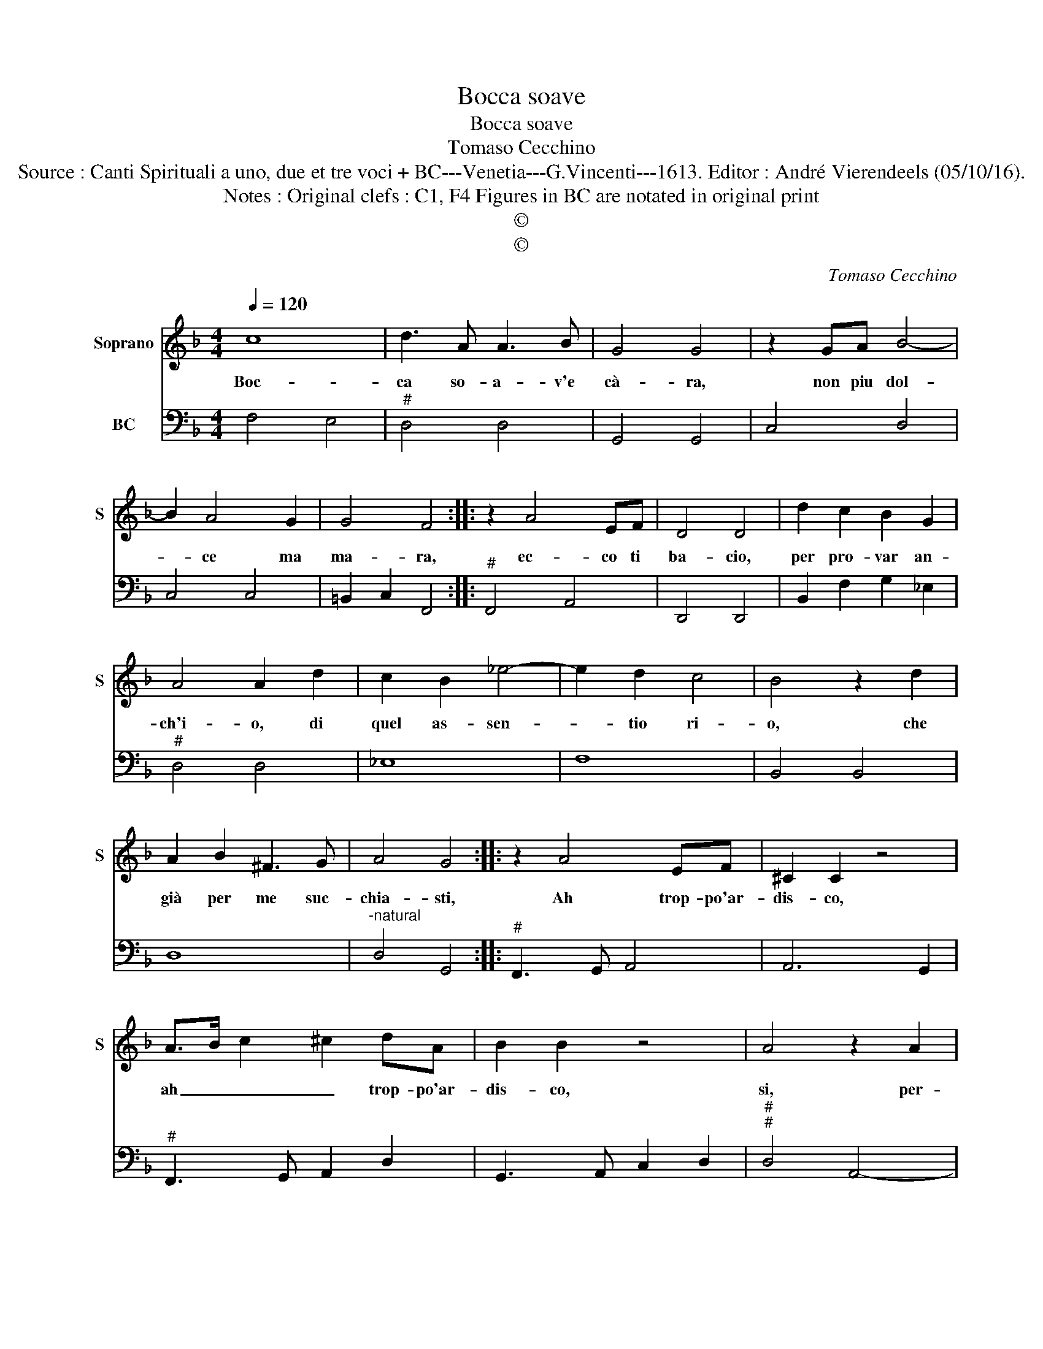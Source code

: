 X:1
T:Bocca soave
T:Bocca soave
T:Tomaso Cecchino
T:Source : Canti Spirituali a uno, due et tre voci + BC---Venetia---G.Vincenti---1613. Editor : André Vierendeels (05/10/16). 
T:Notes : Original clefs : C1, F4 Figures in BC are notated in original print 
T:©
T:©
C:Tomaso Cecchino
Z:©
%%score 1 2
L:1/8
Q:1/4=120
M:4/4
K:F
V:1 treble nm="Soprano" snm="S"
V:2 bass nm="BC"
V:1
 c8 | d3 A A3 B | G4 G4 | z2 GA B4- | B2 A4 G2 | G4 F4 :: z2 A4 EF | D4 D4 | d2 c2 B2 G2 | %9
w: Boc-|ca so- a- v'e|cà- ra,|non piu dol-|* ce ma|ma- ra,|ec- co ti|ba- cio,|per pro- var an-|
 A4 A2 d2 | c2 B2 _e4- | e2 d2 c4 | B4 z2 d2 | A2 B2 ^F3 G | A4 G4 :: z2 A4 EF | ^C2 C2 z4 | %17
w: ch'i- o, di|quel as- sen-|* tio ri-|o, che|già per me suc-|chia- sti,|Ah trop- po'ar-|dis- co,|
 A>B c2 ^c2 dA | B2 B2 z4 | A4 z2 A2 | E3 E ^F4 | ^F4 z2 G2 | G4 z dcB | A4 z cBG | G2 B2 A>B c2- | %25
w: ah _ _ _ trop- po'ar-|dis- co,|si, per-|don ti chieg-|gio, ma|tu ne sei ca-|gion, ne sei ca-|gio, che trop- * *|
 cG A/G/A/B/ G4 | F8 |] %27
w: * po'a- * * * * ma-|sti.|
V:2
 F,4 E,4 |"^#" D,4 D,4 | G,,4 G,,4 | C,4 D,4 | C,4 C,4 | =B,,2 C,2 F,,4 ::"^#" F,,4 A,,4 | %7
 D,,4 D,,4 | B,,2 F,2 G,2 _E,2 |"^#" D,4 D,4 | _E,8 | F,8 | B,,4 B,,4 | D,8 | %14
"^-natural" D,4 G,,4 ::"^#" F,,3 G,, A,,4 | A,,6 G,,2 |"^#" F,,3 G,, A,,2 D,2 | G,,3 A,, C,2 D,2 | %19
"^#""^#" D,4 A,,4- | A,,4 D,,4 |"^-natural" D,,4 G,,4 | C,4 =B,,2 C,2 | D,4 A,,2 B,,2 | %24
 C,2 G,,2 F,,4 | C,8 | F,,8 |] %27

